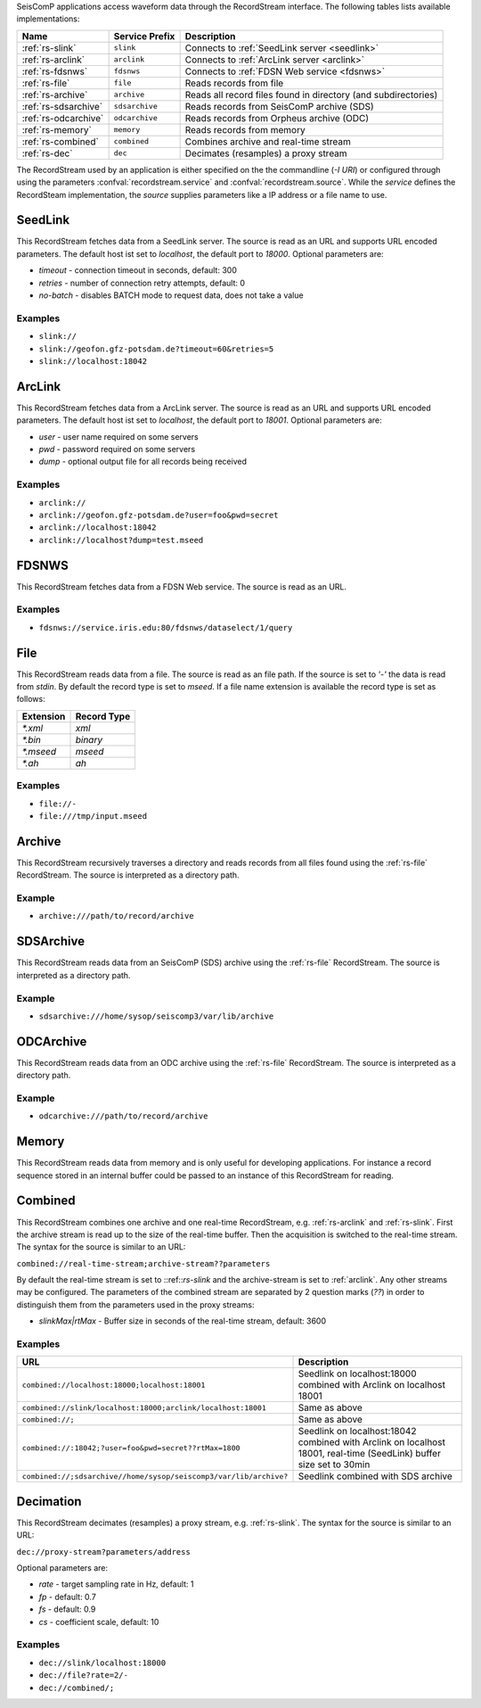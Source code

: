 SeisComP applications access waveform data through the RecordStream interface. The following tables lists available implementations:

.. csv-table::
   :header: "Name", "Service Prefix", "Description"

   ":ref:`rs-slink`", "``slink``", "Connects to :ref:`SeedLink server <seedlink>`"
   ":ref:`rs-arclink`", "``arclink``", "Connects to :ref:`ArcLink server <arclink>`"
   ":ref:`rs-fdsnws`", "``fdsnws``", "Connects to :ref:`FDSN Web service <fdsnws>`"
   ":ref:`rs-file`", "``file``", "Reads records from file"
   ":ref:`rs-archive`", "``archive``", "Reads all record files found in directory (and subdirectories)"
   ":ref:`rs-sdsarchive`", "``sdsarchive``", "Reads records from SeisComP archive (SDS)"
   ":ref:`rs-odcarchive`", "``odcarchive``", "Reads records from Orpheus archive (ODC)"
   ":ref:`rs-memory`", "``memory``", "Reads records from memory"
   ":ref:`rs-combined`", "``combined``", "Combines archive and real-time stream"
   ":ref:`rs-dec`", "``dec``", "Decimates (resamples) a proxy stream"

The RecordStream used by an application is either specified on the the
commandline (`-I URI`) or configured through using the parameters
:confval:`recordstream.service` and :confval:`recordstream.source`. While the
`service` defines the RecordSteam implementation, the `source` supplies
parameters like a IP address or a file name to use.

.. _rs-slink:

SeedLink
--------

This RecordStream fetches data from a SeedLink server. The source is read as an
URL and supports URL encoded parameters. The default host ist set to
`localhost`, the default port to `18000`. Optional parameters are:

- `timeout` - connection timeout in seconds, default: 300
- `retries` - number of connection retry attempts, default: 0
- `no-batch` - disables BATCH mode to request data, does not take a value

Examples
^^^^^^^^

- ``slink://``
- ``slink://geofon.gfz-potsdam.de?timeout=60&retries=5``
- ``slink://localhost:18042``

.. _rs-arclink:

ArcLink
-------

This RecordStream fetches data from a ArcLink server. The source is read as an
URL and supports URL encoded parameters. The default host ist set to
`localhost`, the default port to `18001`. Optional parameters are:

- `user` - user name required on some servers
- `pwd` - password required on some servers
- `dump` - optional output file for all records being received

Examples
^^^^^^^^

- ``arclink://``
- ``arclink://geofon.gfz-potsdam.de?user=foo&pwd=secret``
- ``arclink://localhost:18042``
- ``arclink://localhost?dump=test.mseed``

.. _rs-fdsnws:

FDSNWS
------

This RecordStream fetches data from a FDSN Web service. The source is read as an
URL.

Examples
^^^^^^^^

- ``fdsnws://service.iris.edu:80/fdsnws/dataselect/1/query``

.. _rs-file:

File
----

This RecordStream reads data from a file. The source is read as an file path. If
the source is set to `'-'` the data is read from `stdin`. By default the record
type is set to `mseed`. If a file name extension is available the record type is
set as follows:

========= ===========
Extension Record Type
========= ===========
`*.xml`   `xml`
`*.bin`   `binary`
`*.mseed` `mseed`
`*.ah`    `ah`
========= ===========

Examples
^^^^^^^^

- ``file://-``
- ``file:///tmp/input.mseed``

.. _rs-archive:

Archive
-------

This RecordStream recursively traverses a directory and reads records from all
files found using the :ref:`rs-file` RecordStream. The source is interpreted as
a directory path.

Example
^^^^^^^

- ``archive:///path/to/record/archive``

.. _rs-sdsarchive:

SDSArchive
----------

This RecordStream reads data from an SeisComP (SDS) archive using the
:ref:`rs-file` RecordStream. The source is interpreted as a directory path.

Example
^^^^^^^

- ``sdsarchive:///home/sysop/seiscomp3/var/lib/archive``

.. _rs-odcarchive:

ODCArchive
----------

This RecordStream reads data from an ODC archive using the :ref:`rs-file`
RecordStream. The source is interpreted as a directory path.

Example
^^^^^^^

- ``odcarchive:///path/to/record/archive``

.. _rs-memory:

Memory
------

This RecordStream reads data from memory and is only useful for developing
applications. For instance a record sequence stored in an internal buffer could
be passed to an instance of this RecordStream for reading.

.. _rs-combined:

Combined
--------

This RecordStream combines one archive and one real-time RecordStream, e.g.
:ref:`rs-arclink` and :ref:`rs-slink`. First the archive stream is read up to
the size of the real-time buffer. Then the acquisition is switched to the
real-time stream. The syntax for the source is similar to an URL:

``combined://real-time-stream;archive-stream??parameters``

By default the real-time stream is set to ::ref::`rs-slink` and the
archive-stream is set to :ref:`arclink`. Any other streams may be configured.
The parameters of the combined stream are separated by 2 question marks (`??`)
in order to distinguish them from the parameters used in the proxy streams:

- `slinkMax|rtMax` - Buffer size in seconds of the real-time stream, default: 3600

Examples
^^^^^^^^

.. csv-table::
   :header: "URL", "Description"

   "``combined://localhost:18000;localhost:18001``", "Seedlink on localhost:18000 combined with Arclink on localhost 18001"
   "``combined://slink/localhost:18000;arclink/localhost:18001``", "Same as above"
   "``combined://;``", "Same as above"
   "``combined://:18042;?user=foo&pwd=secret??rtMax=1800``", "Seedlink on localhost:18042 combined with Arclink on localhost 18001, real-time (SeedLink) buffer size set to 30min"
   "``combined://;sdsarchive//home/sysop/seiscomp3/var/lib/archive?``", Seedlink combined with SDS archive

.. _rs-dec:

Decimation
----------

This RecordStream decimates (resamples) a proxy stream, e.g. :ref:`rs-slink`.
The syntax for the source is similar to an URL:

``dec://proxy-stream?parameters/address``

Optional parameters are:

- `rate` - target sampling rate in Hz, default: 1
- `fp` - default: 0.7
- `fs` - default: 0.9
- `cs` - coefficient scale, default: 10

Examples
^^^^^^^^

- ``dec://slink/localhost:18000``
- ``dec://file?rate=2/-``
- ``dec://combined/;``

